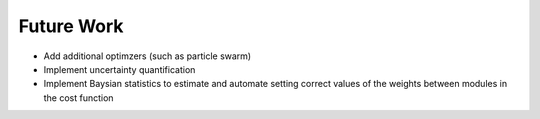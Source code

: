 Future Work
###########

* Add additional optimzers (such as particle swarm)

* Implement uncertainty quantification

* Implement Baysian statistics to estimate and automate setting correct values of the weights between modules in the cost function
